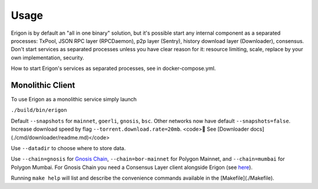 Usage
=====

Erigon is by default an "all in one binary" solution, but it's possible start any internal component as a separated processes: TxPool, JSON RPC layer (RPCDaemon), p2p layer (Sentry), history download layer (Downloader), consensus. Don't start services as separated processes unless you have clear reason for it: resource limiting, scale, replace by your own implementation, security. 

How to start Erigon's services as separated processes, see in docker-compose.yml.

Monolithic Client
------------------

To use Erigon as a monolithic service simply launch

``./build/bin/erigon``

Default ``--snapshots`` for ``mainnet``, ``goerli``, ``gnosis``, ``bsc``. Other networks now have default ``--snapshots=false``. Increase
download speed by flag ``--torrent.download.rate=20mb``. <code>🔬 See [Downloader docs](./cmd/downloader/readme.md)</code>

Use ``--datadir`` to choose where to store data.

Use ``--chain=gnosis`` for `Gnosis Chain <https://www.gnosis.io/>`_, ``--chain=bor-mainnet`` for Polygon Mainnet, and ``--chain=mumbai`` for Polygon Mumbai.
For Gnosis Chain you need a Consensus Layer client alongside Erigon (see `here <https://docs.gnosischain.com/node/guide/beacon>`_).

Running ``make help`` will list and describe the convenience commands available in the [Makefile](./Makefile).
